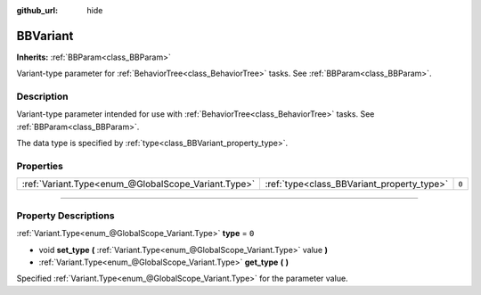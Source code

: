 :github_url: hide

.. DO NOT EDIT THIS FILE!!!
.. Generated automatically from Godot engine sources.
.. Generator: https://github.com/godotengine/godot/tree/4.2/doc/tools/make_rst.py.
.. XML source: https://github.com/godotengine/godot/tree/4.2/modules/limboai/doc_classes/BBVariant.xml.

.. _class_BBVariant:

BBVariant
=========

**Inherits:** :ref:`BBParam<class_BBParam>`

Variant-type parameter for :ref:`BehaviorTree<class_BehaviorTree>` tasks. See :ref:`BBParam<class_BBParam>`.

.. rst-class:: classref-introduction-group

Description
-----------

Variant-type parameter intended for use with :ref:`BehaviorTree<class_BehaviorTree>` tasks. See :ref:`BBParam<class_BBParam>`.

The data type is specified by :ref:`type<class_BBVariant_property_type>`.

.. rst-class:: classref-reftable-group

Properties
----------

.. table::
   :widths: auto

   +-----------------------------------------------------+--------------------------------------------+-------+
   | :ref:`Variant.Type<enum_@GlobalScope_Variant.Type>` | :ref:`type<class_BBVariant_property_type>` | ``0`` |
   +-----------------------------------------------------+--------------------------------------------+-------+

.. rst-class:: classref-section-separator

----

.. rst-class:: classref-descriptions-group

Property Descriptions
---------------------

.. _class_BBVariant_property_type:

.. rst-class:: classref-property

:ref:`Variant.Type<enum_@GlobalScope_Variant.Type>` **type** = ``0``

.. rst-class:: classref-property-setget

- void **set_type** **(** :ref:`Variant.Type<enum_@GlobalScope_Variant.Type>` value **)**
- :ref:`Variant.Type<enum_@GlobalScope_Variant.Type>` **get_type** **(** **)**

Specified :ref:`Variant.Type<enum_@GlobalScope_Variant.Type>` for the parameter value.

.. |virtual| replace:: :abbr:`virtual (This method should typically be overridden by the user to have any effect.)`
.. |const| replace:: :abbr:`const (This method has no side effects. It doesn't modify any of the instance's member variables.)`
.. |vararg| replace:: :abbr:`vararg (This method accepts any number of arguments after the ones described here.)`
.. |constructor| replace:: :abbr:`constructor (This method is used to construct a type.)`
.. |static| replace:: :abbr:`static (This method doesn't need an instance to be called, so it can be called directly using the class name.)`
.. |operator| replace:: :abbr:`operator (This method describes a valid operator to use with this type as left-hand operand.)`
.. |bitfield| replace:: :abbr:`BitField (This value is an integer composed as a bitmask of the following flags.)`
